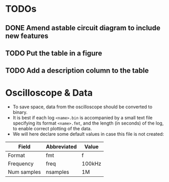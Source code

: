 * TODOs
** DONE Amend astable circuit diagram to include new features
** TODO Put the table in a figure
** TODO Add a description column to the table
* Oscilloscope & Data
- To save space, data from the oscilloscope should be converted to binary. 
- It is best if each log =<name>.bin= is accompanied by a small text file specifying its format =<name>.fmt=, and the length (in seconds) of the log, to enable correct plotting of the data. 
- We will here declare some default values in case this file is not created:
| Field       | Abbreviated | Value  |
|-------------+-------------+--------|
| Format      | fmt         | f      |
| Frequency   | freq        | 100kHz |
| Num samples | nsamples    | 1M     |
